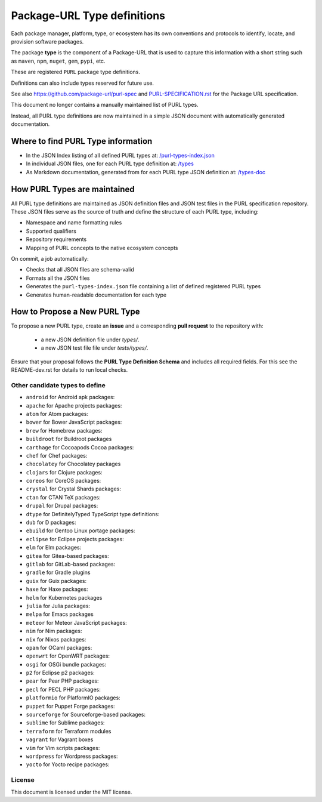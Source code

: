 Package-URL Type definitions
============================

Each package manager, platform, type, or ecosystem has its own conventions and
protocols to identify, locate, and provision software packages.

The package **type** is the component of a Package-URL that is used to capture
this information with a short string such as ``maven``, ``npm``, ``nuget``, ``gem``,
``pypi``, etc.

These are registered ``PURL`` package type definitions.

Definitions can also include types reserved for future use.

See also https://github.com/package-url/purl-spec and
`<PURL-SPECIFICATION.rst>`_ for the Package URL specification.

This document no longer contains a manually maintained list of PURL types.

Instead, all PURL type definitions are now maintained in a simple JSON document with
automatically generated documentation.


Where to find PURL Type information
--------------------------------------

- In the JSON Index listing of all defined PURL types at:
  `/purl-types-index.json <https://github.com/package-url/purl-spec/tree/main/purl-types-index.json>`_

- In individual JSON files, one for each PURL type definition at:
  `/types <https://github.com/package-url/purl-spec/tree/main/types>`_

- As Markdown documentation, generated from for each PURL type JSON definition at:
  `/types-doc <https://github.com/package-url/purl-spec/tree/main/types-doc>`_


How PURL Types are maintained
------------------------------

All PURL type definitions are maintained as JSON definition files  and JSON test files in the PURL
specification repository. These JSON files serve as the source of truth and define the
structure of each PURL type, including:

- Namespace and name formatting rules
- Supported qualifiers
- Repository requirements
- Mapping of PURL concepts to the native ecosystem concepts

On commit, a job automatically:

- Checks that all JSON files are schema-valid
- Formats all the JSON files
- Generates the ``purl-types-index.json`` file containing a list of defined registered PURL types
- Generates human-readable documentation for each type


How to Propose a New PURL Type
------------------------------

To propose a new PURL type, create an **issue** and a corresponding **pull request** to the
repository with:

 - a new JSON definition file under `types/`.
 - a new JSON test file file under `tests/types/`.
 
  
Ensure that your proposal follows the **PURL Type Definition Schema** and includes all required
fields. For this see the README-dev.rst for details to run local checks.



Other candidate types to define
~~~~~~~~~~~~~~~~~~~~~~~~~~~~~~~~

- ``android`` for Android apk packages:
- ``apache`` for Apache projects packages:
- ``atom`` for Atom packages:
- ``bower`` for Bower JavaScript packages:
- ``brew`` for Homebrew packages:
- ``buildroot`` for Buildroot packages
- ``carthage`` for Cocoapods Cocoa packages:
- ``chef`` for Chef packages:
- ``chocolatey`` for Chocolatey packages
- ``clojars`` for Clojure packages:
- ``coreos`` for CoreOS packages:
- ``crystal`` for Crystal Shards packages:
- ``ctan`` for CTAN TeX packages:
- ``drupal`` for Drupal packages:
- ``dtype`` for DefinitelyTyped TypeScript type definitions:
- ``dub`` for D packages:
- ``ebuild`` for Gentoo Linux portage packages:
- ``eclipse`` for Eclipse projects packages:
- ``elm`` for Elm packages:
- ``gitea`` for Gitea-based packages:
- ``gitlab`` for GitLab-based packages:
- ``gradle`` for Gradle plugins
- ``guix`` for Guix packages:
- ``haxe`` for Haxe packages:
- ``helm`` for Kubernetes packages
- ``julia`` for Julia packages:
- ``melpa`` for Emacs packages
- ``meteor`` for Meteor JavaScript packages:
- ``nim`` for Nim packages:
- ``nix`` for Nixos packages:
- ``opam`` for OCaml packages:
- ``openwrt`` for OpenWRT packages:
- ``osgi`` for OSGi bundle packages:
- ``p2`` for Eclipse p2 packages:
- ``pear`` for Pear PHP packages:
- ``pecl`` for PECL PHP packages:
- ``platformio`` for PlatformIO packages:
- ``puppet`` for Puppet Forge packages:
- ``sourceforge`` for Sourceforge-based packages:
- ``sublime`` for Sublime packages:
- ``terraform`` for Terraform modules
- ``vagrant`` for Vagrant boxes
- ``vim`` for Vim scripts packages:
- ``wordpress`` for Wordpress packages:
- ``yocto`` for Yocto recipe packages:


License
~~~~~~~

This document is licensed under the MIT license.

